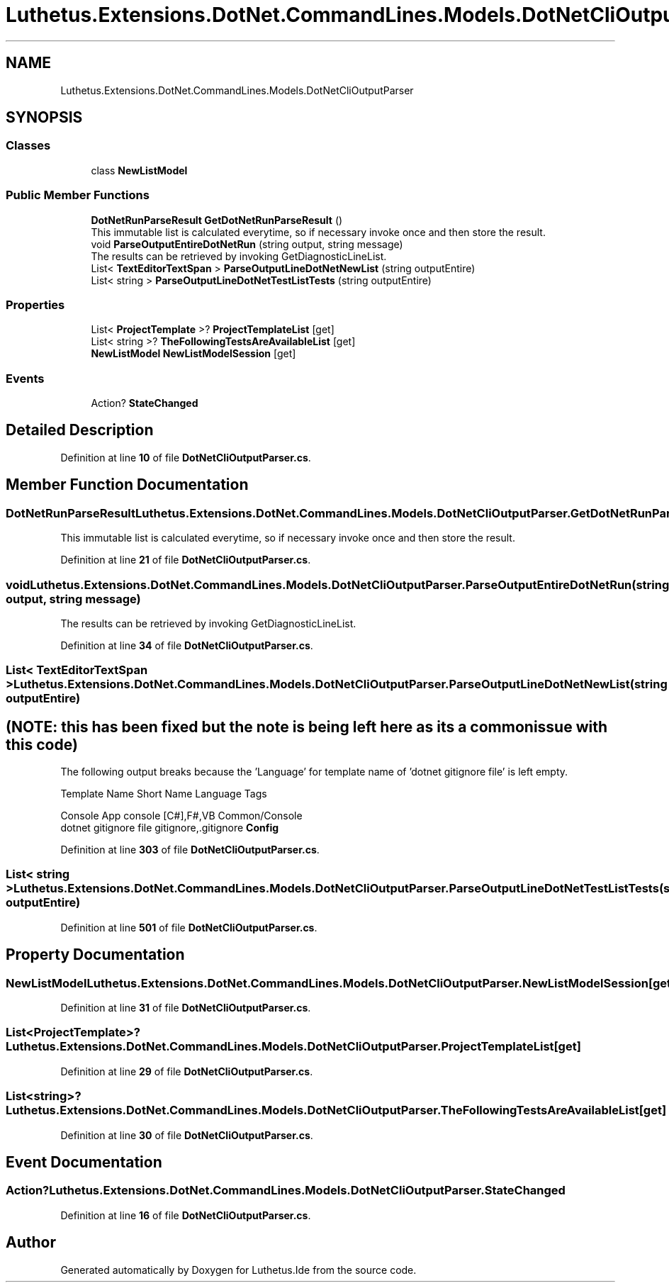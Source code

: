 .TH "Luthetus.Extensions.DotNet.CommandLines.Models.DotNetCliOutputParser" 3 "Version 1.0.0" "Luthetus.Ide" \" -*- nroff -*-
.ad l
.nh
.SH NAME
Luthetus.Extensions.DotNet.CommandLines.Models.DotNetCliOutputParser
.SH SYNOPSIS
.br
.PP
.SS "Classes"

.in +1c
.ti -1c
.RI "class \fBNewListModel\fP"
.br
.in -1c
.SS "Public Member Functions"

.in +1c
.ti -1c
.RI "\fBDotNetRunParseResult\fP \fBGetDotNetRunParseResult\fP ()"
.br
.RI "This immutable list is calculated everytime, so if necessary invoke once and then store the result\&. "
.ti -1c
.RI "void \fBParseOutputEntireDotNetRun\fP (string output, string message)"
.br
.RI "The results can be retrieved by invoking GetDiagnosticLineList\&. "
.ti -1c
.RI "List< \fBTextEditorTextSpan\fP > \fBParseOutputLineDotNetNewList\fP (string outputEntire)"
.br
.ti -1c
.RI "List< string > \fBParseOutputLineDotNetTestListTests\fP (string outputEntire)"
.br
.in -1c
.SS "Properties"

.in +1c
.ti -1c
.RI "List< \fBProjectTemplate\fP >? \fBProjectTemplateList\fP\fR [get]\fP"
.br
.ti -1c
.RI "List< string >? \fBTheFollowingTestsAreAvailableList\fP\fR [get]\fP"
.br
.ti -1c
.RI "\fBNewListModel\fP \fBNewListModelSession\fP\fR [get]\fP"
.br
.in -1c
.SS "Events"

.in +1c
.ti -1c
.RI "Action? \fBStateChanged\fP"
.br
.in -1c
.SH "Detailed Description"
.PP 
Definition at line \fB10\fP of file \fBDotNetCliOutputParser\&.cs\fP\&.
.SH "Member Function Documentation"
.PP 
.SS "\fBDotNetRunParseResult\fP Luthetus\&.Extensions\&.DotNet\&.CommandLines\&.Models\&.DotNetCliOutputParser\&.GetDotNetRunParseResult ()"

.PP
This immutable list is calculated everytime, so if necessary invoke once and then store the result\&. 
.PP
Definition at line \fB21\fP of file \fBDotNetCliOutputParser\&.cs\fP\&.
.SS "void Luthetus\&.Extensions\&.DotNet\&.CommandLines\&.Models\&.DotNetCliOutputParser\&.ParseOutputEntireDotNetRun (string output, string message)"

.PP
The results can be retrieved by invoking GetDiagnosticLineList\&. 
.PP
Definition at line \fB34\fP of file \fBDotNetCliOutputParser\&.cs\fP\&.
.SS "List< \fBTextEditorTextSpan\fP > Luthetus\&.Extensions\&.DotNet\&.CommandLines\&.Models\&.DotNetCliOutputParser\&.ParseOutputLineDotNetNewList (string outputEntire)"

.SH "(NOTE: this has been fixed but the note is being left here as its a common issue with this code)"
.PP
The following output breaks because the 'Language' for template name of 'dotnet gitignore file' is left empty\&.

.PP
Template Name Short Name Language Tags 
.br
 
.PP
 Console App console [C#],F#,VB Common/Console 
.br
 dotnet gitignore file gitignore,\&.gitignore \fBConfig\fP 
.PP
Definition at line \fB303\fP of file \fBDotNetCliOutputParser\&.cs\fP\&.
.SS "List< string > Luthetus\&.Extensions\&.DotNet\&.CommandLines\&.Models\&.DotNetCliOutputParser\&.ParseOutputLineDotNetTestListTests (string outputEntire)"

.PP
Definition at line \fB501\fP of file \fBDotNetCliOutputParser\&.cs\fP\&.
.SH "Property Documentation"
.PP 
.SS "\fBNewListModel\fP Luthetus\&.Extensions\&.DotNet\&.CommandLines\&.Models\&.DotNetCliOutputParser\&.NewListModelSession\fR [get]\fP"

.PP
Definition at line \fB31\fP of file \fBDotNetCliOutputParser\&.cs\fP\&.
.SS "List<\fBProjectTemplate\fP>? Luthetus\&.Extensions\&.DotNet\&.CommandLines\&.Models\&.DotNetCliOutputParser\&.ProjectTemplateList\fR [get]\fP"

.PP
Definition at line \fB29\fP of file \fBDotNetCliOutputParser\&.cs\fP\&.
.SS "List<string>? Luthetus\&.Extensions\&.DotNet\&.CommandLines\&.Models\&.DotNetCliOutputParser\&.TheFollowingTestsAreAvailableList\fR [get]\fP"

.PP
Definition at line \fB30\fP of file \fBDotNetCliOutputParser\&.cs\fP\&.
.SH "Event Documentation"
.PP 
.SS "Action? Luthetus\&.Extensions\&.DotNet\&.CommandLines\&.Models\&.DotNetCliOutputParser\&.StateChanged"

.PP
Definition at line \fB16\fP of file \fBDotNetCliOutputParser\&.cs\fP\&.

.SH "Author"
.PP 
Generated automatically by Doxygen for Luthetus\&.Ide from the source code\&.
